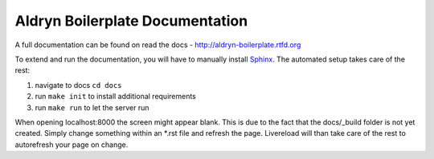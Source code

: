 ================================
Aldryn Boilerplate Documentation
================================

A full documentation can be found on read the docs - http://aldryn-boilerplate.rtfd.org

To extend and run the documentation, you will have to manually install `Sphinx <http://sphinx-doc.org/>`_.
The automated setup takes care of the rest:

#. navigate to docs ``cd docs``
#. run ``make init`` to install additional requirements
#. run ``make run`` to let the server run

When opening localhost:8000 the screen might appear blank. This is due to the fact that the docs/_build folder is
not yet created. Simply change something within an *.rst file and refresh the page. Livereload will than take care
of the rest to autorefresh your page on change.
